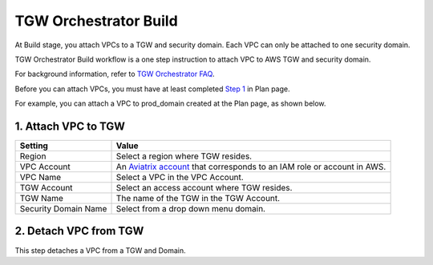 .. meta::
  :description: TGW Build
  :keywords: AWS TGW, TGW orchestrator, Aviatrix Transit network, TGW Build


=========================================================
TGW Orchestrator Build
=========================================================

At Build stage, you attach VPCs to a TGW and security domain. Each VPC can only be attached to one security domain. 

TGW Orchestrator Build workflow is a one step instruction to attach  VPC to  AWS TGW and security domain.

For background information, refer to `TGW Orchestrator FAQ <https://docs.aviatrix.com/HowTos/tgw_faq.html>`_.

Before you can attach VPCs, you must have at least completed `Step 1 <https://docs.aviatrix.com/HowTos/tgw_plan.html#create-aws-tgw>`_ in Plan page. 

For example, you can attach a VPC to prod_domain created at the Plan page, as shown below. 

|prod_vpc_attach|

1. Attach VPC to TGW
-------------------------------------------


==========================================      ==========
**Setting**                                     **Value**
==========================================      ==========
Region                                          Select a region where TGW resides.
VPC Account                                     An `Aviatrix account <http://docs.aviatrix.com/HowTos/aviatrix_account.html#account>`_ that corresponds to an IAM role or account in AWS. 
VPC Name                                        Select a VPC in the VPC Account.
TGW Account                                     Select an access account where TGW resides. 
TGW Name                                        The name of the TGW in the TGW Account. 
Security Domain Name                            Select from a drop down menu domain. 
==========================================      ==========



2. Detach VPC from TGW
--------------------------------------------------

This step detaches a VPC from a TGW and Domain. 


.. |prod_vpc_attach| image:: tgw_build_media/prod_vpc_attach.png
   :scale: 30%

.. disqus::
